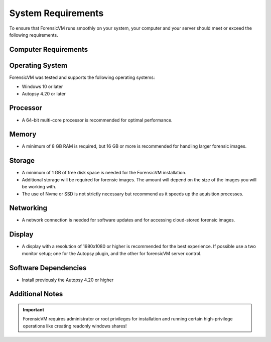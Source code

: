 ====================
System Requirements
====================

To ensure that ForensicVM runs smoothly on your system, your computer and your server should meet or exceed the following requirements.


Computer Requirements
----------------------

Operating System
--------------------

ForensicVM was tested and supports the following operating systems:

- Windows 10 or later
- Autopsy 4.20 or later


Processor
--------------------

- A 64-bit multi-core processor is recommended for optimal performance.

Memory
--------------------

- A minimum of 8 GB RAM is required, but 16 GB or more is recommended for handling larger forensic images.

Storage
--------------------

- A minimum of 1 GB of free disk space is needed for the ForensicVM installation.
- Additional storage will be required for forensic images. The amount will depend on the size of the images you will be working with.
- The use of Nvme or SSD is not strictly necessary but recommend as it speeds up the aquisition processes.

Networking
--------------------

- A network connection is needed for software updates and for accessing cloud-stored forensic images.

Display
--------------------

- A display with a resolution of 1980x1080 or higher is recommended for the best experience. If possible use a two monitor setup; one for the Autopsy plugin, and the other for forensicVM server control.


Software Dependencies
--------------------

- Install previously the Autopsy 4.20 or higher

Additional Notes
--------------------

.. IMPORTANT::
   ForensicVM requires administrator or root privileges for installation and running certain high-privilege operations like creating readonly windows shares!


